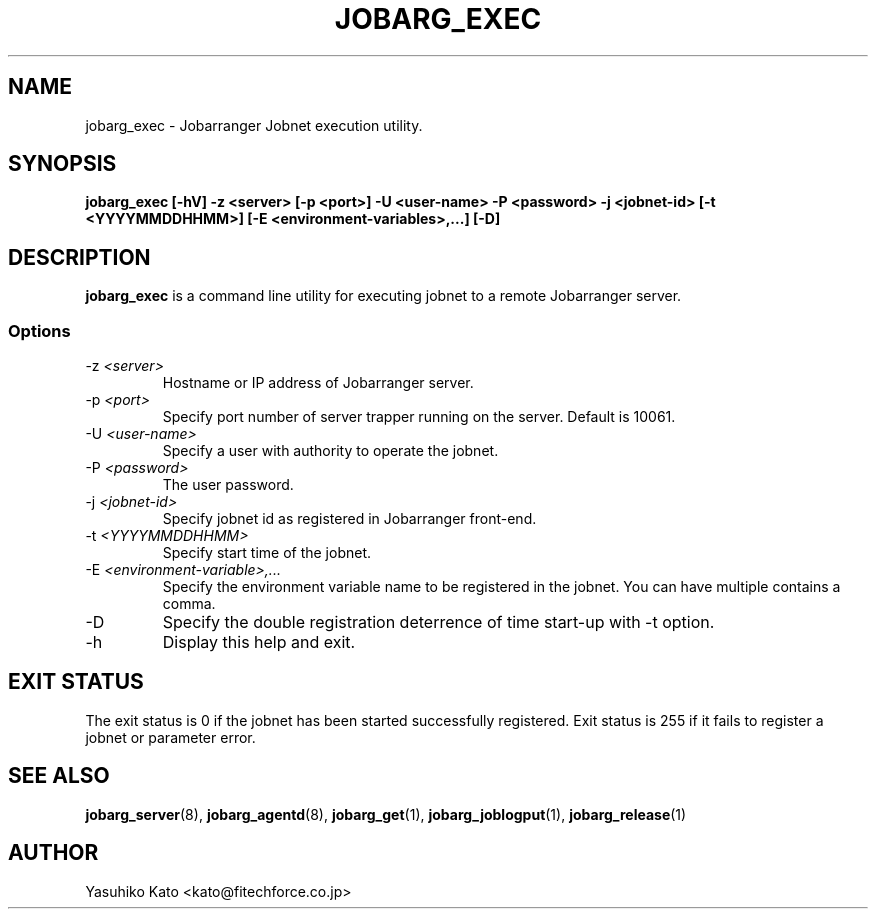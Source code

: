 .TH JOBARG_EXEC 1 "17 March 2014"
.if n .ad l
.SH NAME
jobarg_exec \- Jobarranger Jobnet execution utility.
.SH SYNOPSIS
.B jobarg_exec [-hV] -z <server> [-p <port>] -U <user-name> -P <password> -j <jobnet-id> [-t <YYYYMMDDHHMM>] [-E <environment-variables>,...] [-D]
.SH DESCRIPTION
.B jobarg_exec
is a command line utility for executing jobnet to a remote Jobarranger server.
.SS Options
.IP "-z \fI<server>\fR"
Hostname or IP address of Jobarranger server.
.IP "-p \fI<port>\fR"
Specify port number of server trapper running on the server. Default is 10061.
.IP "-U \fI<user-name>\fR"
Specify a user with authority to operate the jobnet.
.IP "-P \fI<password>\fR"
The user password.
.IP "-j \fI<jobnet-id>\fR"
Specify jobnet id as registered in Jobarranger front-end.
.IP "-t \fI<YYYYMMDDHHMM>\fR"
Specify start time of the jobnet.
.IP "-E \fI<environment-variable>,...\fR"
Specify the environment variable name to be registered in the jobnet. You can have multiple contains a comma.
.IP "-D\fR"
Specify the double registration deterrence of time start-up with -t option.
.IP "-h\fR"
Display this help and exit.
.SH "EXIT STATUS"
The exit status is 0 if the jobnet has been started successfully registered.
Exit status is 255 if it fails to register a jobnet or parameter error.
.SH "SEE ALSO"
.BR jobarg_server (8),
.BR jobarg_agentd (8),
.BR jobarg_get (1),
.BR jobarg_joblogput (1),
.BR jobarg_release (1)
.SH AUTHOR
Yasuhiko Kato <kato@fitechforce.co.jp>
